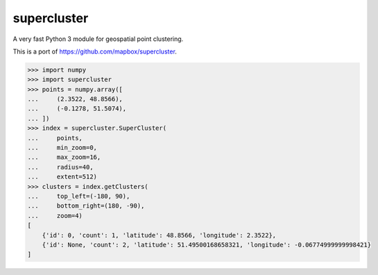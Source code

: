 supercluster
============

A very fast Python 3 module for geospatial point clustering.

This is a port of https://github.com/mapbox/supercluster.

.. code-block:: pycon

    >>> import numpy
    >>> import supercluster
    >>> points = numpy.array([
    ...     (2.3522, 48.8566),
    ...     (-0.1278, 51.5074),
    ... ])
    >>> index = supercluster.SuperCluster(
    ...     points,
    ...     min_zoom=0,
    ...     max_zoom=16,
    ...     radius=40,
    ...     extent=512)
    >>> clusters = index.getClusters(
    ...     top_left=(-180, 90),
    ...     bottom_right=(180, -90),
    ...     zoom=4)
    [
        {'id': 0, 'count': 1, 'latitude': 48.8566, 'longitude': 2.3522},
        {'id': None, 'count': 2, 'latitude': 51.49500168658321, 'longitude': -0.06774999999998421}
    ]
